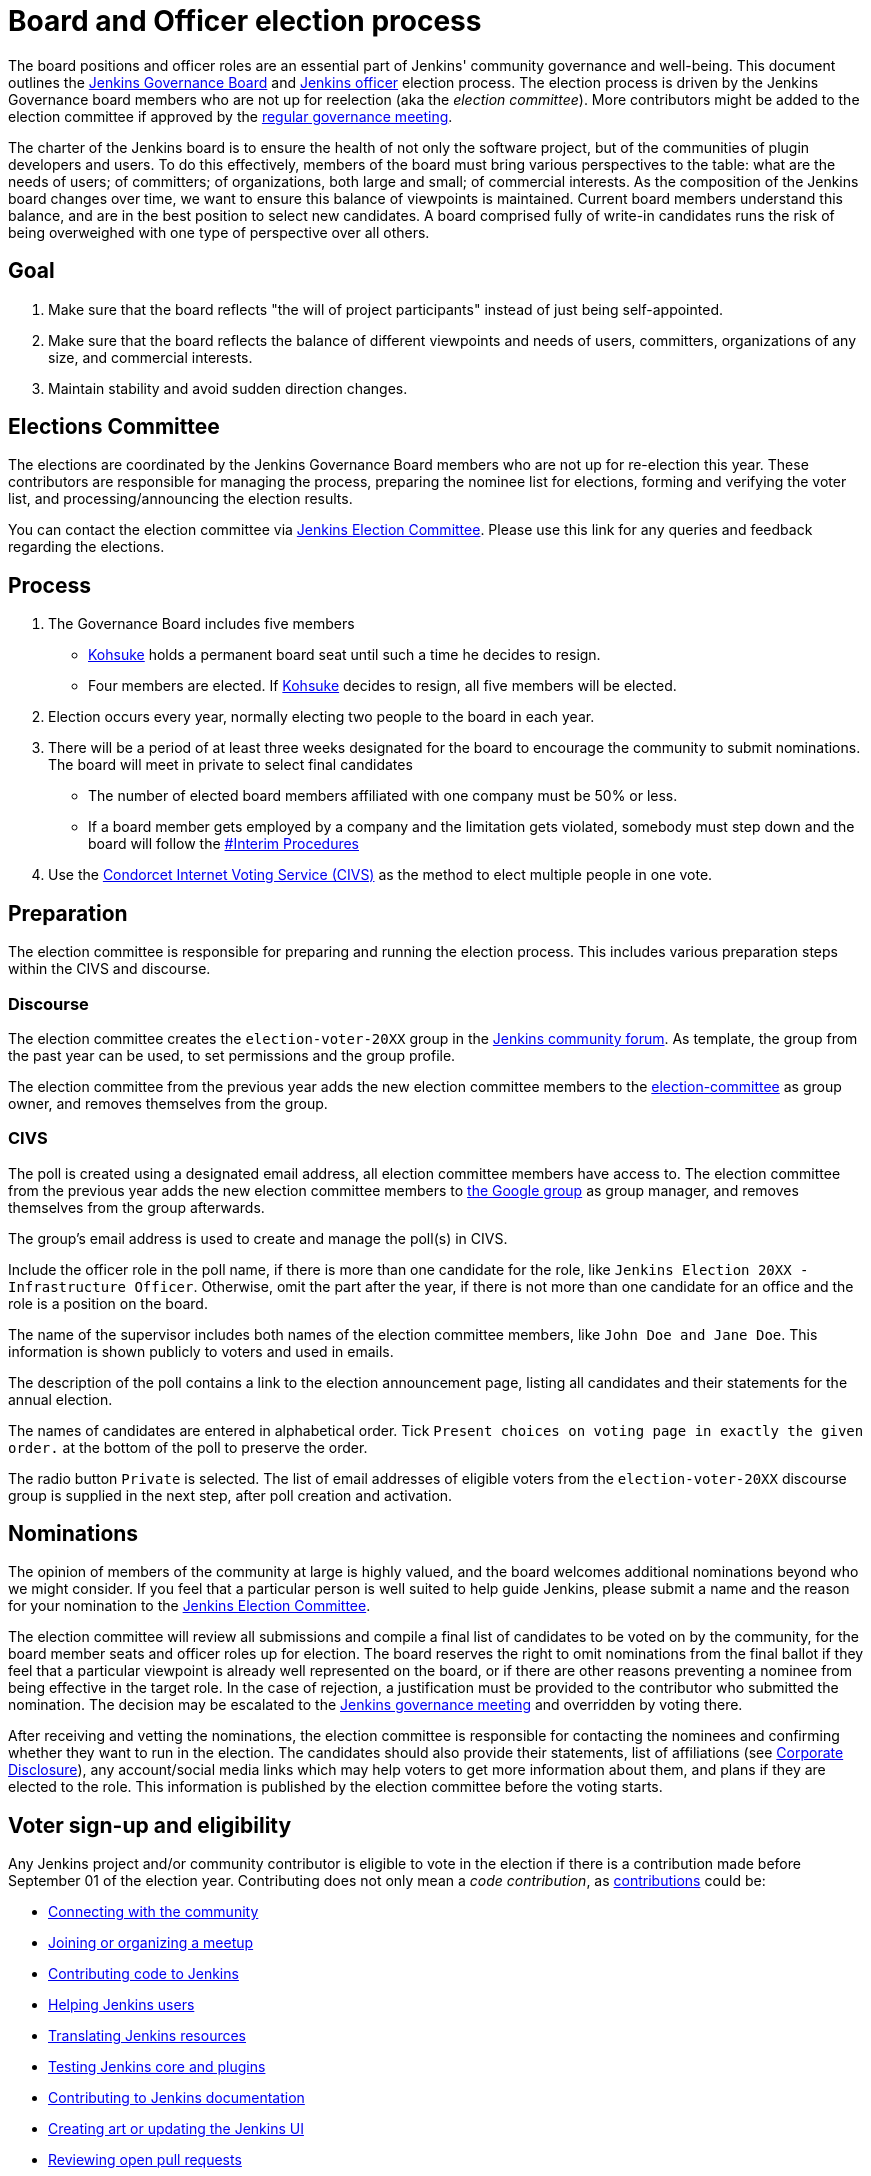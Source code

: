 = Board and Officer election process

The board positions and officer roles are an essential part of Jenkins' community governance and well-being. 
This document outlines the xref:project:ROOT:governance.adoc#governance-board[Jenkins Governance Board] and link:/project/team-leads/[Jenkins officer] election process.
The election process is driven by the Jenkins Governance board members who are not up for reelection (aka the _election committee_).
More contributors might be added to the election committee if approved by the link:/project/governance-meeting/[regular governance meeting].

The charter of the Jenkins board is to ensure the health of not only the software project, but of the communities of plugin developers and users.
To do this effectively, members of the board must bring various perspectives to the table: what are the needs of users; of committers; of organizations, both large and small; of commercial interests.
As the composition of the Jenkins board changes over time, we want to ensure this balance of viewpoints is maintained.
Current board members understand this balance, and are in the best position to select new candidates.
A board comprised fully of write-in candidates runs the risk of being overweighed with one type of perspective over all others.

== Goal

. Make sure that the board reflects "the will of project participants" instead of just being self-appointed.
. Make sure that the board reflects the balance of different viewpoints and needs of users, committers, organizations of any size, and commercial interests.
. Maintain stability and avoid sudden direction changes.

== Elections Committee

The elections are coordinated by the Jenkins Governance Board members who are not up for re-election this year.
These contributors are responsible for managing the process, preparing the nominee list for elections, forming and verifying the voter list, and processing/announcing the election results.

You can contact the election committee via link:https://community.jenkins.io/g/election-committee[Jenkins Election Committee].
Please use this link for any queries and feedback regarding the elections.

== Process

. The Governance Board includes five members
** link:/blog/authors/kohsuke[Kohsuke] holds a permanent board seat until such a time he decides to resign.
** Four members are elected.
If link:/blog/authors/kohsuke[Kohsuke] decides to resign, all five members will be elected.
. Election occurs every year, normally electing two people to the board in each year.
. There will be a period of at least three weeks designated for the board to encourage the community to submit nominations.
The board will meet in private to select final candidates
* The number of elected board members affiliated with one company must be 50% or less.
* If a board member gets employed by a company and the limitation gets violated, somebody must step down and the board will follow the link:/project/board-election-process/#interim-procedures[#Interim Procedures]
. Use the link:https://civs.cs.cornell.edu/[Condorcet Internet Voting Service (CIVS)] as the method to elect multiple people in one vote.

== Preparation

The election committee is responsible for preparing and running the election process. This includes various preparation steps within the CIVS and discourse.

=== Discourse

The election committee creates the `election-voter-20XX` group in the link:https://community.jenkins.io/[Jenkins community forum].
As template, the group from the past year can be used, to set permissions and the group profile.

The election committee from the previous year adds the new election committee members to the link:https://community.jenkins.io/g/election-committee[election-committee] as group owner, and removes themselves from the group.

=== CIVS

The poll is created using a designated email address, all election committee members have access to.
The election committee from the previous year adds the new election committee members to link:https://groups.google.com/g/jenkinsci-elections[the Google group] as group manager, and removes themselves from the group afterwards.

The group's email address is used to create and manage the poll(s) in CIVS.

Include the officer role in the poll name, if there is more than one candidate for the role, like `Jenkins Election 20XX - Infrastructure Officer`.
Otherwise, omit the part after the year, if there is not more than one candidate for an office and the role is a position on the board.

The name of the supervisor includes both names of the election committee members, like `John Doe and Jane Doe`.
This information is shown publicly to voters and used in emails.

The description of the poll contains a link to the election announcement page, listing all candidates and their statements for the annual election.

The names of candidates are entered in alphabetical order.
Tick `Present choices on voting page in exactly the given order.` at the bottom of the poll to preserve the order.

The radio button `Private` is selected.
The list of email addresses of eligible voters from the `election-voter-20XX` discourse group is supplied in the next step, after poll creation and activation.

== Nominations

The opinion of members of the community at large is highly valued, and the board welcomes additional nominations beyond who we might consider.
If you feel that a particular person is well suited to help guide Jenkins, please submit a name and the reason for your nomination to the link:https://community.jenkins.io/g/election-committee[Jenkins Election Committee].

The election committee will review all submissions and compile a final list of candidates to be voted on by the community, for the board member seats and officer roles up for election.
The board reserves the right to omit nominations from the final ballot if they feel that a particular viewpoint is already well represented on the board, or if there are other reasons preventing a nominee from being effective in the target role.
In the case of rejection, a justification must be provided to the contributor who submitted the nomination.
The decision may be escalated to the link:/project/governance-meeting/[Jenkins governance meeting] and overridden by voting there.

After receiving and vetting the nominations, the election committee is responsible for contacting the nominees and confirming whether they want to run in the election.
The candidates should also provide their statements, list of affiliations (see <<Corporate Disclosure>>), any account/social media links which may help voters to get more information about them, and plans if they are elected to the role.
This information is published by the election committee before the voting starts.

== Voter sign-up and eligibility

Any Jenkins project and/or community contributor is eligible to vote in the election if there is a contribution made before September 01 of the election year.
Contributing does not only mean a _code contribution_, as xref:community:ROOT:index.adoc[contributions] could be:

* xref:community:ROOT:connect.adoc[Connecting with the community]
* xref:community:ROOT:meet.adoc[Joining or organizing a meetup]
* xref:community:ROOT:code.adoc[Contributing code to Jenkins]
* xref:community:ROOT:help.adoc[Helping Jenkins users]
* xref:dev-docs:internationalization:index.adoc[Translating Jenkins resources]
* xref:community:ROOT:test.adoc[Testing Jenkins core and plugins]
* xref:community:ROOT:document.adoc[Contributing to Jenkins documentation]
* xref:community:ROOT:design.adoc[Creating art or updating the Jenkins UI]
* xref:community:ROOT:review-changes.adoc[Reviewing open pull requests]
* link:/donate/[Donating to Jenkins]

As long as you are contributing to the Jenkins project or community, you are eligible to register for voting. 

Voter registration is announced through the Jenkins mailing lists, blog, and social media accounts.
Users can register to vote in the election by joining the annual election voting group.

To register, you must have an account on link:https://community.jenkins.io[community.jenkins.io].
You can use your existing GitHub account, or create a new account specifically for link:https://community.jenkins.io[Jenkins community discussion].

Once voter registration is over, the election committee will process the form submissions and prepare a list of the registered voters.
In the case of rejection, one of the election committee members will send a rejection email.

== Voting

Voting happens through the link:https://civs.cs.cornell.edu/[Condorcet Internet Voting Service].
Once the voting period begins, all voters will receive a notification to the email used for your link:https://community.jenkins.io[Jenkins community account].
There will be separate emails and polls for each role (board members and each officer) with more than 1 candidate.
If you have not received an email within 24 hours from the voting start date, please contact the link:https://community.jenkins.io/g/election-committee[Jenkins Election Committee].
Every contributor can vote only once, and multiple intentional votes will be considered a violation and serious misbehavior, subject to the link:/conduct[Jenkins Code of Conduct].

Voters will have at least two weeks to submit their votes.
Voting is anonymous.
Each voter ranks a set of possible choices.
Individual voter rankings are then combined into an anonymous overall ranking of the choices.
Refer to link:https://civs.cs.cornell.edu/[this page] for more information about the ranking algorithm.

Once voting is over, the election committee will process the results, notify the elected candidates, and prepare the announcement.
The results should be announced shortly after the elections, in the Jenkins mailing lists, blog, and social accounts.

== Post-announcement

Voting results take effect immediately after the announcement.
Board members and former officers are responsible to organize knowledge and permission transfers for the newly elected contributors.
The transition process is to be defined by former and newly elected contributors,
with an expectation that the transition concludes within one month after the results announcement.

The election committee is responsible to hold a retrospective for the elections and to make the results of it public.

== Publicity

The election committee is encouraged to post about phase changes (nomination phase, voting phase, etc.) on the Jenkins blog and social media accounts.
The LinkedIn and Twitter posts from the past years can be used as a template.

Additionally, posts on the mailing lists (jenkinsci-dev, jenkinsci-users), link:https://community.jenkins.io/[community forums], and places seen by many people, such as link:https://github.com/jenkinsci/.github/tree/master/profile[GitHub organization profiles], are encouraged

== Interim Procedures

If a board member resigns, the board is allowed to appoint an interim board member to fulfill the remainder of the term, subject to approval in a regular link:/project/governance-meeting/[governance meeting].

== Corporate Involvement

As an independent community, it is important to us that the Jenkins board does not become overly influenced by any one single corporate entity.
It is also important that the board members are actively involved in the project.
No more than two of the four elected members of the governing board may be affiliated with a single corporate entity.
You can find out more about our philosophy in the xref:project:ROOT:governance.adoc[Governance Document].

To handle this within the election cycle, we do not wish to limit the candidacy for employees of any given company.

* Initially, the number of candidates per company is ignored and candidates are eliminated normally.
* Winners are calculated.
If a company is over quota for elected members of the board, we take the top zero, one, or two candidates from that company and all the other candidates that aren't affiliated with that company, dropping the lower placing candidates who are affiliated with that company.
* The calculation is then re-run with the new pool.

== Corporate Disclosure

Like many things in the Jenkins community, the disclosure of corporate affiliation is based on the honor system. 
With major multi-national corporations, such as Amazon, which have hundreds of affiliate companies, we ask that candidates also disclose any pertinent subsidiary relationship.

== Motivations

There are several motivations behind the above proposal:

. Odd number of people prevents the tie problem
. Given the variety of ways to contribute, we couldn't identify a singular criteria to define the right to vote in board elections. 
At the same time, we wanted to preserve stability by limiting voting rights to only those with some involvement in the project.

== Previous elections

* 2022 - link:/blog/2022/10/20/jenkins-election-announcement/[announcement]
** No results available. The candidates up for election have been selected without a vote, as there was only one candidate per seat and role.

* 2021 - link:/blog/2021/12/03/election-results[results], link:/blog/2021/09/20/election-period-opened[announcement]

* 2020 -
link:/blog/2020/12/03/election-results[results], link:/blog/2020/10/28/election-candidates[candidates], link:/blog/2020/09/24/board-elections[announcement]

* 2019 -
link:/blog/2019/12/16/board-election-results/[results], link:/blog/2019/09/25/board-elections/[announcement], link:https://docs.google.com/document/d/1Htgjq2Gnojz6a-FE62kgjIq6AVR8ctPcARbd-m2KctQ/edit?usp=sharing[retrospective], link:https://groups.google.com/forum/#!msg/jenkinsci-dev/vKi9JpxTQxY/2KgDsKUeAQAJ[dev list discussion]

== Change History

=== 2023-07-25

* Outline how to create a poll in CIVS.
* Document how to create an election group in Discourse.
* Add a link to the elections from 2022.

=== 2020-09-24

In 2020 we made changes to address the link:https://docs.google.com/document/d/1Htgjq2Gnojz6a-FE62kgjIq6AVR8ctPcARbd-m2KctQ/edit?usp=sharing[2019 retrospective freedback].

* Add officer election to the document.
* Modify the voter eligibility definition: all contributors are eligible if they contributed before Sep 01, 2020.
Jenkins LDAP account is no longer required.
* Document the two-stage voting process de-facto used in 2019.

=== 2019-09-11

Minutes link:http://meetings.jenkins-ci.org/jenkins-meeting/2019/jenkins-meeting.2019-09-11-18.04.html[summary] and link:http://meetings.jenkins-ci.org/jenkins-meeting/2019/jenkins-meeting.2019-09-11-18.04.log.html[raw]

* Three Board positions are elected instead of two in the base document (Dean Yu's seat + two new seats).
With this change, the 2020 election will have only one board member elected unless a board member steps down.
* Continuous Delivery Foundation will supervise the election.
* We will run the voting using The Condorcet Internet voting system instead of Single Transferable Vote.

Related decisions:

* Introduce a new xref:project:ROOT:team-leads.adoc#documentation[Documentation officer position] (content officer from the 2015 Proposal).
* All link:/project/team-leads/[officer positions] will be voted on in 2019 and then in 2020.

=== 2015-12-09

Minutes link:http://meetings.jenkins-ci.org/jenkins-meeting/2015/jenkins-meeting.2015-12-09-19.01.html[summary] and link:http://meetings.jenkins-ci.org/jenkins-meeting/2015/jenkins-meeting.2015-12-09-19.01.log.html[raw]

Decisions:

* Formally approve the Governance board election process.
This page represents the process.
* Expand the board from three people to five people;
link:/blog/authors/kohsuke[Kohsuke] holding a permanent board seat until such a time he decides to resign.

Related decisions:

* link:/conduct[Jenkins Code of Conduct] is accepted and published.
Jenkins Governance Board will be responsible for processing escalations and enforcing the Code of Conduct if needed.

=== 2015-11-11

Minutes link:http://meetings.jenkins-ci.org/jenkins-meeting/2015/jenkins-meeting.2015-11-11-19.01.html[summary] and link:http://meetings.jenkins-ci.org/jenkins-meeting/2015/jenkins-meeting.2015-11-11-19.01.log.html[raw]

=== 2015-09-30

Minutes link:http://meetings.jenkins-ci.org/jenkins-meeting/2015/jenkins-meeting.2015-09-30-18.00.html[summary] and link:http://meetings.jenkins-ci.org/jenkins-meeting/2015/jenkins-meeting.2015-09-30-18.00.log.html[raw]
